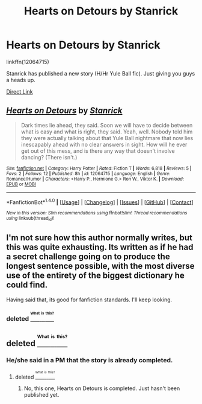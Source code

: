 #+TITLE: Hearts on Detours by Stanrick

* Hearts on Detours by Stanrick
:PROPERTIES:
:Author: MacsenWledig
:Score: 6
:DateUnix: 1469315628.0
:DateShort: 2016-Jul-24
:FlairText: Promotion
:END:
linkffn(12064715)

Stanrick has published a new story (H/Hr Yule Ball fic). Just giving you guys a heads up.

[[https://www.fanfiction.net/s/12064715/1/][Direct Link]]


** [[http://www.fanfiction.net/s/12064715/1/][*/Hearts on Detours/*]] by [[https://www.fanfiction.net/u/2918348/Stanrick][/Stanrick/]]

#+begin_quote
  Dark times lie ahead, they said. Soon we will have to decide between what is easy and what is right, they said. Yeah, well. Nobody told him they were actually talking about that Yule Ball nightmare that now lies inescapably ahead with no clear answers in sight. How will he ever get out of this mess, and is there any way that doesn't involve dancing? (There isn't.)
#+end_quote

^{/Site/: [[http://www.fanfiction.net/][fanfiction.net]] *|* /Category/: Harry Potter *|* /Rated/: Fiction T *|* /Words/: 6,818 *|* /Reviews/: 5 *|* /Favs/: 2 *|* /Follows/: 12 *|* /Published/: 8h *|* /id/: 12064715 *|* /Language/: English *|* /Genre/: Romance/Humor *|* /Characters/: <Harry P., Hermione G.> Ron W., Viktor K. *|* /Download/: [[http://www.ff2ebook.com/old/ffn-bot/index.php?id=12064715&source=ff&filetype=epub][EPUB]] or [[http://www.ff2ebook.com/old/ffn-bot/index.php?id=12064715&source=ff&filetype=mobi][MOBI]]}

--------------

*FanfictionBot*^{1.4.0} *|* [[[https://github.com/tusing/reddit-ffn-bot/wiki/Usage][Usage]]] | [[[https://github.com/tusing/reddit-ffn-bot/wiki/Changelog][Changelog]]] | [[[https://github.com/tusing/reddit-ffn-bot/issues/][Issues]]] | [[[https://github.com/tusing/reddit-ffn-bot/][GitHub]]] | [[[https://www.reddit.com/message/compose?to=tusing][Contact]]]

^{/New in this version: Slim recommendations using/ ffnbot!slim! /Thread recommendations using/ linksub(thread_id)!}
:PROPERTIES:
:Author: FanfictionBot
:Score: 2
:DateUnix: 1469315659.0
:DateShort: 2016-Jul-24
:END:


** I'm not sure how this author normally writes, but this was quite exhausting. Its written as if he had a secret challenge going on to produce the longest sentence possible, with the most diverse use of the entirety of the biggest dictionary he could find.

Having said that, its good for fanfiction standards. I'll keep looking.
:PROPERTIES:
:Author: UndeadBBQ
:Score: 2
:DateUnix: 1469372144.0
:DateShort: 2016-Jul-24
:END:

*** deleted [[https://pastebin.com/FcrFs94k/36192][^{^{^{What}}} ^{^{^{is}}} ^{^{^{this?}}}]]
:PROPERTIES:
:Score: 1
:DateUnix: 1469410237.0
:DateShort: 2016-Jul-25
:END:


** deleted [[https://pastebin.com/FcrFs94k/74454][^{^{^{What}}} ^{^{^{is}}} ^{^{^{this?}}}]]
:PROPERTIES:
:Score: 2
:DateUnix: 1469410358.0
:DateShort: 2016-Jul-25
:END:

*** He/she said in a PM that the story is already completed.
:PROPERTIES:
:Author: MacsenWledig
:Score: 1
:DateUnix: 1469411687.0
:DateShort: 2016-Jul-25
:END:

**** deleted [[https://pastebin.com/FcrFs94k/23628][^{^{^{What}}} ^{^{^{is}}} ^{^{^{this?}}}]]
:PROPERTIES:
:Score: 1
:DateUnix: 1469413121.0
:DateShort: 2016-Jul-25
:END:

***** No, this one, Hearts on Detours is completed. Just hasn't been published yet.
:PROPERTIES:
:Author: MacsenWledig
:Score: 2
:DateUnix: 1469413350.0
:DateShort: 2016-Jul-25
:END:
